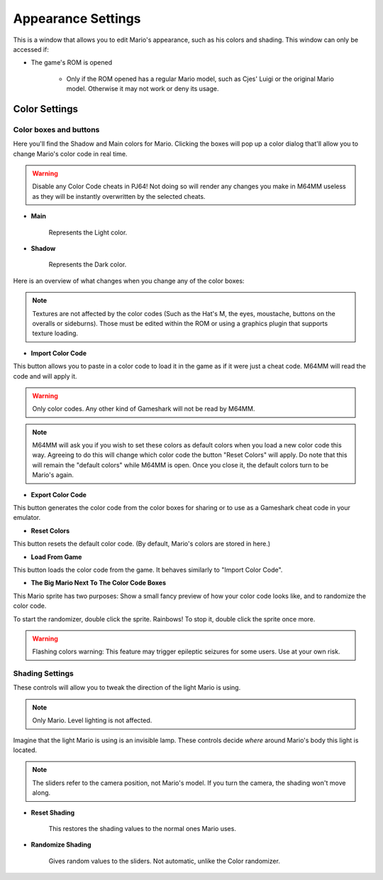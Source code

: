 Appearance Settings
============================

This is a window that allows you to edit Mario's appearance, such as his colors and shading. This window can only be accessed if:

* The game's ROM is opened
	
	* Only if the ROM opened has a regular Mario model, such as Cjes' Luigi or the original Mario model. Otherwise it may not work or deny its usage.

.. image:: media/appearance_settings.png

.. _colorsettings:

Color Settings
##############

Color boxes and buttons
^^^^^^^^^^^^^^^^^^^^^^^

Here you'll find the Shadow and Main colors for Mario. Clicking the boxes will pop up a color dialog that'll allow you to change Mario's color code in real time.

.. warning:: Disable any Color Code cheats in PJ64! Not doing so will render any changes you make in M64MM useless as they will be instantly overwritten by the selected cheats.

* **Main**
	
	Represents the Light color.
	
* **Shadow**

	Represents the Dark color.

Here is an overview of what changes when you change any of the color boxes:

.. image:: media/color_code.png

.. image:: media/color_code_2.png

.. note:: Textures are not affected by the color codes (Such as the Hat's M, the eyes, moustache, buttons on the overalls or sideburns). Those must be edited within the ROM or using a graphics plugin that supports texture loading.

* **Import Color Code**

This button allows you to paste in a color code to load it in the game as if it were just a cheat code. M64MM will read the code and will apply it.

.. warning:: Only color codes. Any other kind of Gameshark will not be read by M64MM.

.. note:: M64MM will ask you if you wish to set these colors as default colors when you load a new color code this way. Agreeing to do this will change which color code the button "Reset Colors" will apply. Do note that this will remain the "default colors" while M64MM is open. Once you close it, the default colors turn to be Mario's again.

* **Export Color Code**

This button generates the color code from the color boxes for sharing or to use as a Gameshark cheat code in your emulator.

* **Reset Colors**

This button resets the default color code. (By default, Mario's colors are stored in here.)

* **Load From Game**

This button loads the color code from the game. It behaves similarly to "Import Color Code".

* **The Big Mario Next To The Color Code Boxes**

This Mario sprite has two purposes: Show a small fancy preview of how your color code looks like, and to randomize the color code.

To start the randomizer, double click the sprite. Rainbows!
To stop it, double click the sprite once more.

.. warning:: Flashing colors warning: This feature may trigger epileptic seizures for some users. Use at your own risk.

Shading Settings
^^^^^^^^^^^^^^^^

These controls will allow you to tweak the direction of the light Mario is using.

.. note:: Only Mario. Level lighting is not affected.

Imagine that the light Mario is using is an invisible lamp. These controls decide *where* around Mario's body this light is located.

.. note:: The sliders refer to the camera position, not Mario's model. If you turn the camera, the shading won't move along.

.. image:: media/shading.gif
	 :width: 465px

* **Reset Shading**

	This restores the shading values to the normal ones Mario uses.
	
* **Randomize Shading**

	Gives random values to the sliders. Not automatic, unlike the Color randomizer.
	
